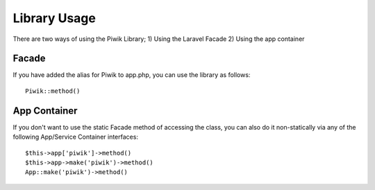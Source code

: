 Library Usage
============

There are two ways of using the Piwik Library;
1) Using the Laravel Facade
2) Using the app container

Facade
------
If you have added the alias for Piwik to app.php, you can use the library as follows::
	
	Piwik::method()

App Container
------
If you don't want to use the static Facade method of accessing the class, you can also do it non-statically via any of the following  App/Service Container interfaces::

	$this->app['piwik']->method()
	$this->app->make('piwik')->method()
	App::make('piwik')->method()